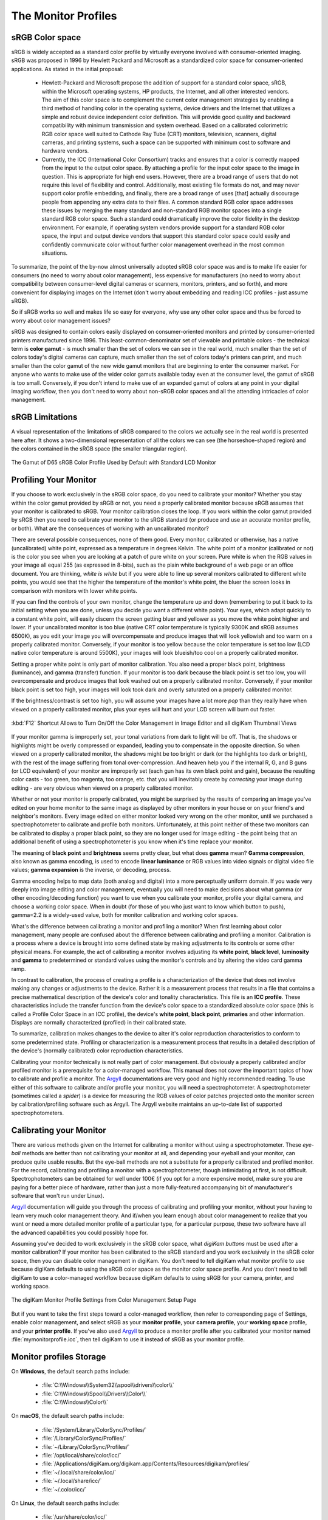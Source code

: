 .. meta::
   :description: Color Management and Monitor Profiles
   :keywords: digiKam, documentation, user manual, photo management, open source, free, learn, easy, image editor, color management, icc, profile, srgb, monitor

.. metadata-placeholder

   :authors: - digiKam Team

   :license: see Credits and License page for details (https://docs.digikam.org/en/credits_license.html)

.. _monitor_profiles:

The Monitor Profiles
====================

sRGB Color space
----------------

sRGB is widely accepted as a standard color profile by virtually everyone involved with consumer-oriented imaging. sRGB was proposed in 1996 by Hewlett Packard and Microsoft as a standardized color space for consumer-oriented applications. As stated in the initial proposal:

    - Hewlett-Packard and Microsoft propose the addition of support for a standard color space, sRGB, within the Microsoft operating systems, HP products, the Internet, and all other interested vendors. The aim of this color space is to complement the current color management strategies by enabling a third method of handling color in the operating systems, device drivers and the Internet that utilizes a simple and robust device independent color definition. This will provide good quality and backward compatibility with minimum transmission and system overhead. Based on a calibrated colorimetric RGB color space well suited to Cathode Ray Tube (CRT) monitors, television, scanners, digital cameras, and printing systems, such a space can be supported with minimum cost to software and hardware vendors.

    - Currently, the ICC (International Color Consortium) tracks and ensures that a color is correctly mapped from the input to the output color space. By attaching a profile for the input color space to the image in question. This is appropriate for high end users. However, there are a broad range of users that do not require this level of flexibility and control. Additionally, most existing file formats do not, and may never support color profile embedding, and finally, there are a broad range of uses [that] actually discourage people from appending any extra data to their files. A common standard RGB color space addresses these issues by merging the many standard and non-standard RGB monitor spaces into a single standard RGB color space. Such a standard could dramatically improve the color fidelity in the desktop environment. For example, if operating system vendors provide support for a standard RGB color space, the input and output device vendors that support this standard color space could easily and confidently communicate color without further color management overhead in the most common situations.

To summarize, the point of the by-now almost universally adopted sRGB color space was and is to make life easier for consumers (no need to worry about color management), less expensive for manufacturers (no need to worry about compatibility between consumer-level digital cameras or scanners, monitors, printers, and so forth), and more convenient for displaying images on the Internet (don't worry about embedding and reading ICC profiles - just assume sRGB).

So if sRGB works so well and makes life so easy for everyone, why use any other color space and thus be forced to worry about color management issues?

sRGB was designed to contain colors easily displayed on consumer-oriented monitors and printed by consumer-oriented printers manufactured since 1996. This least-common-denominator set of viewable and printable colors - the technical term is **color gamut** - is much smaller than the set of colors we can see in the real world, much smaller than the set of colors today's digital cameras can capture, much smaller than the set of colors today's printers can print, and much smaller than the color gamut of the new wide gamut monitors that are beginning to enter the consumer market. For anyone who wants to make use of the wider color gamuts available today even at the consumer level, the gamut of sRGB is too small. Conversely, if you don't intend to make use of an expanded gamut of colors at any point in your digital imaging workflow, then you don't need to worry about non-sRGB color spaces and all the attending intricacies of color management.

sRGB Limitations
----------------

A visual representation of the limitations of sRGB compared to the colors we actually see in the real world is presented here after. It shows a two-dimensional representation of all the colors we can see (the horseshoe-shaped region) and the colors contained in the sRGB space (the smaller triangular region).

.. figure:: images/cm_srgb_d65_gamut.webp
    :alt:
    :align: center

    The Gamut of D65 sRGB Color Profile Used by Default with Standard LCD Monitor

Profiling Your Monitor
----------------------

If you choose to work exclusively in the sRGB color space, do you need to calibrate your monitor? Whether you stay within the color gamut provided by sRGB or not, you need a properly calibrated monitor because sRGB assumes that your monitor is calibrated to sRGB. Your monitor calibration closes the loop. If you work within the color gamut provided by sRGB then you need to calibrate your monitor to the sRGB standard (or produce and use an accurate monitor profile, or both). What are the consequences of working with an uncalibrated monitor?

There are several possible consequences, none of them good. Every monitor, calibrated or otherwise, has a native (uncalibrated) white point, expressed as a temperature in degrees Kelvin. The white point of a monitor (calibrated or not) is the color you see when you are looking at a patch of pure white on your screen. Pure white is when the RGB values in your image all equal 255 (as expressed in 8-bits), such as the plain white background of a web page or an office document. You are thinking, *white is white* but if you were able to line up several monitors calibrated to different white points, you would see that the higher the temperature of the monitor's white point, the bluer the screen looks in comparison with monitors with lower white points.

If you can find the controls of your own monitor, change the temperature up and down (remembering to put it back to its initial setting when you are done, unless you decide you want a different white point). Your eyes, which adapt quickly to a constant white point, will easily discern the screen getting bluer and yellower as you move the white point higher and lower. If your uncalibrated monitor is too blue (native CRT color temperature is typically 9300K and sRGB assumes 6500K), as you edit your image you will overcompensate and produce images that will look yellowish and too warm on a properly calibrated monitor. Conversely, if your monitor is too yellow because the color temperature is set too low (LCD native color temperature is around 5500K), your images will look blueish/too cool on a properly calibrated monitor.

Setting a proper white point is only part of monitor calibration. You also need a proper black point, brightness (luminance), and gamma (transfer) function. If your monitor is too dark because the black point is set too low, you will overcompensate and produce images that look washed out on a properly calibrated monitor. Conversely, if your monitor black point is set too high, your images will look took dark and overly saturated on a properly calibrated monitor.

If the brightness/contrast is set too high, you will assume your images have a lot more *pop* than they really have when viewed on a properly calibrated monitor, plus your eyes will hurt and your LCD screen will burn out faster.

.. figure:: images/cm_editor_switch_button.webp
    :alt:
    :align: center

    :kbd:`F12` Shortcut Allows to Turn On/Off the Color Management in Image Editor and all digiKam Thumbnail Views

If your monitor gamma is improperly set, your tonal variations from dark to light will be off. That is, the shadows or highlights might be overly compressed or expanded, leading you to compensate in the opposite direction. So when viewed on a properly calibrated monitor, the shadows might be too bright or dark (or the highlights too dark or bright), with the rest of the image suffering from tonal over-compression. And heaven help you if the internal R, G, and B guns (or LCD equivalent) of your monitor are improperly set (each gun has its own black point and gain), because the resulting color casts - too green, too magenta, too orange, etc. that you will inevitably create by *correcting* your image during editing - are very obvious when viewed on a properly calibrated monitor.

Whether or not your monitor is properly calibrated, you might be surprised by the results of comparing an image you've edited on your home monitor to the same image as displayed by other monitors in your house or on your friend's and neighbor's monitors. Every image edited on either monitor looked very wrong on the other monitor, until we purchased a spectrophotometer to calibrate and profile both monitors. Unfortunately, at this point neither of these two monitors can be calibrated to display a proper black point, so they are no longer used for image editing - the point being that an additional benefit of using a spectrophotometer is you know when it's time replace your monitor.

The meaning of **black point** and **brightness** seems pretty clear, but what does **gamma** mean? **Gamma compression**, also known as gamma encoding, is used to encode **linear luminance** or RGB values into video signals or digital video file values; **gamma expansion** is the inverse, or decoding, process.

Gamma encoding helps to map data (both analog and digital) into a more perceptually uniform domain. If you wade very deeply into image editing and color management, eventually you will need to make decisions about what gamma (or other encoding/decoding function) you want to use when you calibrate your monitor, profile your digital camera, and choose a working color space. When in doubt (for those of you who just want to know which button to push), gamma=2.2 is a widely-used value, both for monitor calibration and working color spaces.

What's the difference between calibrating a monitor and profiling a monitor? When first learning about color management, many people are confused about the difference between calibrating and profiling a monitor. Calibration is a process where a device is brought into some defined state by making adjustments to its controls or some other physical means. For example, the act of calibrating a monitor involves adjusting its **white point**, **black level**, **luminosity** and **gamma** to predetermined or standard values using the monitor's controls and by altering the video card gamma ramp.

In contrast to calibration, the process of creating a profile is a characterization of the device that does not involve making any changes or adjustments to the device. Rather it is a measurement process that results in a file that contains a precise mathematical description of the device's color and tonality characteristics. This file is an **ICC profile**. These characteristics include the transfer function from the device's color space to a standardized absolute color space (this is called a Profile Color Space in an ICC profile), the device's **white point**, **black point**, **primaries** and other information. Displays are normally characterized (profiled) in their calibrated state.

To summarize, calibration makes changes to the device to alter it's color reproduction characteristics to conform to some predetermined state. Profiling or characterization is a measurement process that results in a detailed description of the device's (normally calibrated) color reproduction characteristics.

Calibrating your monitor technically is not really part of color management. But obviously a properly calibrated and/or profiled monitor is a prerequisite for a color-managed workflow. This manual does not cover the important topics of how to calibrate and profile a monitor. The `Argyll <http://www.argyllcms.com/>`_ documentations are very good and highly recommended reading. To use either of this software to calibrate and/or profile your monitor, you will need a spectrophotometer. A spectrophotometer (sometimes called a *spider*) is a device for measuring the RGB values of color patches projected onto the monitor screen by calibration/profiling software such as Argyll. The Argyll website maintains an up-to-date list of supported spectrophotometers.

Calibrating your Monitor
------------------------

There are various methods given on the Internet for calibrating a monitor without using a spectrophotometer. These *eye-ball* methods are better than not calibrating your monitor at all, and depending your eyeball and your monitor, can produce quite usable results. But the eye-ball methods are not a substitute for a properly calibrated and profiled monitor. For the record, calibrating and profiling a monitor with a spectrophotometer, though intimidating at first, is not difficult. Spectrophotometers can be obtained for well under 100€ (if you opt for a more expensive model, make sure you are paying for a better piece of hardware, rather than just a more fully-featured accompanying bit of manufacturer's software that won't run under Linux).

`Argyll <http://www.argyllcms.com/>`_ documentation will guide you through the process of calibrating and profiling your monitor, without your having to learn very much color management theory. And if/when you learn enough about color management to realize that you want or need a more detailed monitor profile of a particular type, for a particular purpose, these two software have all the advanced capabilities you could possibly hope for.

Assuming you've decided to work exclusively in the sRGB color space, what *digiKam buttons* must be used after a monitor calibration? If your monitor has been calibrated to the sRGB standard and you work exclusively in the sRGB color space, then you can disable color management in digiKam. You don't need to tell digiKam what monitor profile to use because digiKam defaults to using the sRGB color space as the monitor color space profile. And you don't need to tell digiKam to use a color-managed workflow because digiKam defaults to using sRGB for your camera, printer, and working space.

.. figure:: images/cm_monitor_profile_setting.webp
    :alt:
    :align: center

    The digiKam Monitor Profile Settings from Color Management Setup Page

But if you want to take the first steps toward a color-managed workflow, then refer to corresponding page of Settings, enable color management, and select sRGB as your **monitor profile**, your **camera profile**, your **working space** profile, and your **printer profile**. If you've also used `Argyll <http://www.argyllcms.com/>`_ to produce a monitor profile after you calibrated your monitor named :file:`mymonitorprofile.icc`, then tell digiKam to use it instead of sRGB as your monitor profile.

Monitor profiles Storage
------------------------

On **Windows**, the default search paths include:

    - :file:`C:\\Windows\\System32\\spool\\drivers\\color\\`
    - :file:`C:\\Windows\\Spool\\Drivers\\Color\\`
    - :file:`C:\\Windows\\Color\\`

On **macOS**, the default search paths include:

    - :file:`/System/Library/ColorSync/Profiles/`
    - :file:`/Library/ColorSync/Profiles/`
    - :file:`~/Library/ColorSync/Profiles/`
    - :file:`/opt/local/share/color/icc/`
    - :file:`/Applications/digiKam.org/digikam.app/Contents/Resources/digikam/profiles/`
    - :file:`~/.local/share/color/icc/`
    - :file:`~/.local/share/icc/`
    - :file:`~/.color/icc/`

On **Linux**, the default search paths include:

    - :file:`/usr/share/color/icc/`
    - :file:`/usr/local/share/color/icc/`
    - :file:`~/.local/share/color/icc/`
    - :file:`~/.local/share/icc/`
    - :file:`~/.color/icc/`

Under Linux and macOS, your personal ICC profiles are generally located in the :file:`~/local/share/color/icc` folder from your home directory.

.. figure:: images/cm_profile_repositories.webp
    :alt:
    :align: center

    digiKam Allows to Setup Customized Places Where you can Store your Personal Color Profile

Ambient Light and Monitor
-------------------------

Does the lighting and wall/ceiling/drape/furniture colors near my monitor matter? Good lighting is a prerequisite for proper image editing and for comparing prints to the image on your screen. If the lighting near your workstation is too bright, colors on your monitor look too dark, and conversely. If the light from the fixtures in your workroom have a low CRI (**color rendering index**, meaning you don't have full spectrum bulbs), or if the light in your workroom comes from a window and so varies as the weather and time of day varies (or worse, is filtered through colored drapery), or if the walls and ceiling are creating color casts on your monitor, then your editing process will *correct* color casts that don't really exist.

Best advice, as far as is consistent with maintaining harmony in the family: neutral grey walls and ceiling, cover the windows, wear neutral clothing, set appropriate light levels using appropriate bulbs and fixtures.
